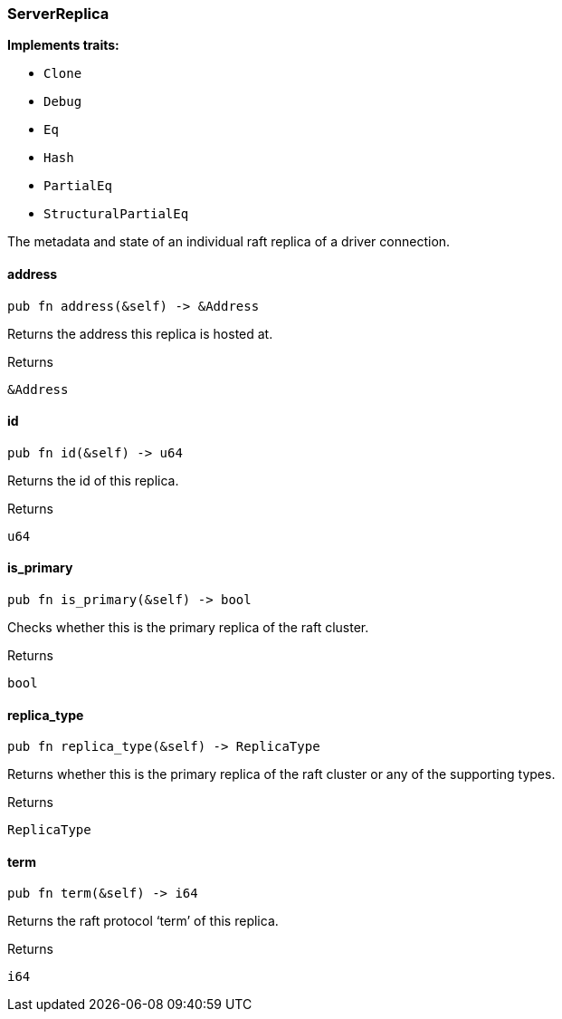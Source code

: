 [#_struct_ServerReplica]
=== ServerReplica

*Implements traits:*

* `Clone`
* `Debug`
* `Eq`
* `Hash`
* `PartialEq`
* `StructuralPartialEq`

The metadata and state of an individual raft replica of a driver connection.

// tag::methods[]
[#_struct_ServerReplica_address_]
==== address

[source,rust]
----
pub fn address(&self) -> &Address
----

Returns the address this replica is hosted at.

[caption=""]
.Returns
[source,rust]
----
&Address
----

[#_struct_ServerReplica_id_]
==== id

[source,rust]
----
pub fn id(&self) -> u64
----

Returns the id of this replica.

[caption=""]
.Returns
[source,rust]
----
u64
----

[#_struct_ServerReplica_is_primary_]
==== is_primary

[source,rust]
----
pub fn is_primary(&self) -> bool
----

Checks whether this is the primary replica of the raft cluster.

[caption=""]
.Returns
[source,rust]
----
bool
----

[#_struct_ServerReplica_replica_type_]
==== replica_type

[source,rust]
----
pub fn replica_type(&self) -> ReplicaType
----

Returns whether this is the primary replica of the raft cluster or any of the supporting types.

[caption=""]
.Returns
[source,rust]
----
ReplicaType
----

[#_struct_ServerReplica_term_]
==== term

[source,rust]
----
pub fn term(&self) -> i64
----

Returns the raft protocol ‘term’ of this replica.

[caption=""]
.Returns
[source,rust]
----
i64
----

// end::methods[]

